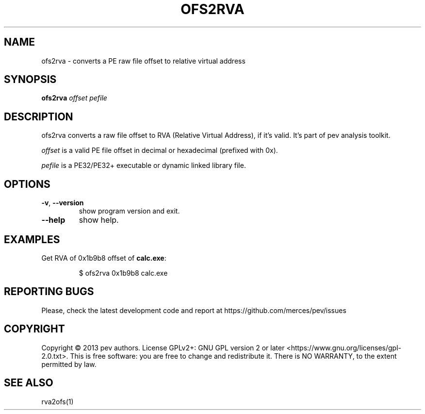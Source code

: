 .TH OFS2RVA 1
.SH NAME
ofs2rva - converts a PE raw file offset to relative virtual address

.SH SYNOPSIS
.B ofs2rva
.IR offset
.IR pefile

.SH DESCRIPTION
ofs2rva converts a raw file offset to RVA (Relative Virtual Address), if it's valid. It's part of pev analysis toolkit.
.PP
\&\fIoffset\fR is a valid PE file offset in decimal or hexadecimal (prefixed with 0x).
.PP
\&\fIpefile\fR is a PE32/PE32+ executable or dynamic linked library file.

.SH OPTIONS

.TP
.BR \-v ", " \-\-version
show program version and exit.

.TP
.BR \-\-help
show help.

.SH EXAMPLES
Get RVA of 0x1b9b8 offset of \fBcalc.exe\fP:
.IP
$ ofs2rva 0x1b9b8 calc.exe

.SH REPORTING BUGS
Please, check the latest development code and report at https://github.com/merces/pev/issues

.SH COPYRIGHT
Copyright © 2013 pev authors. License GPLv2+: GNU GPL version 2 or later <https://www.gnu.org/licenses/gpl-2.0.txt>.
This is free software: you are free to change and redistribute it. There is NO WARRANTY, to the extent permitted by law.

.SH SEE ALSO
rva2ofs(1)
